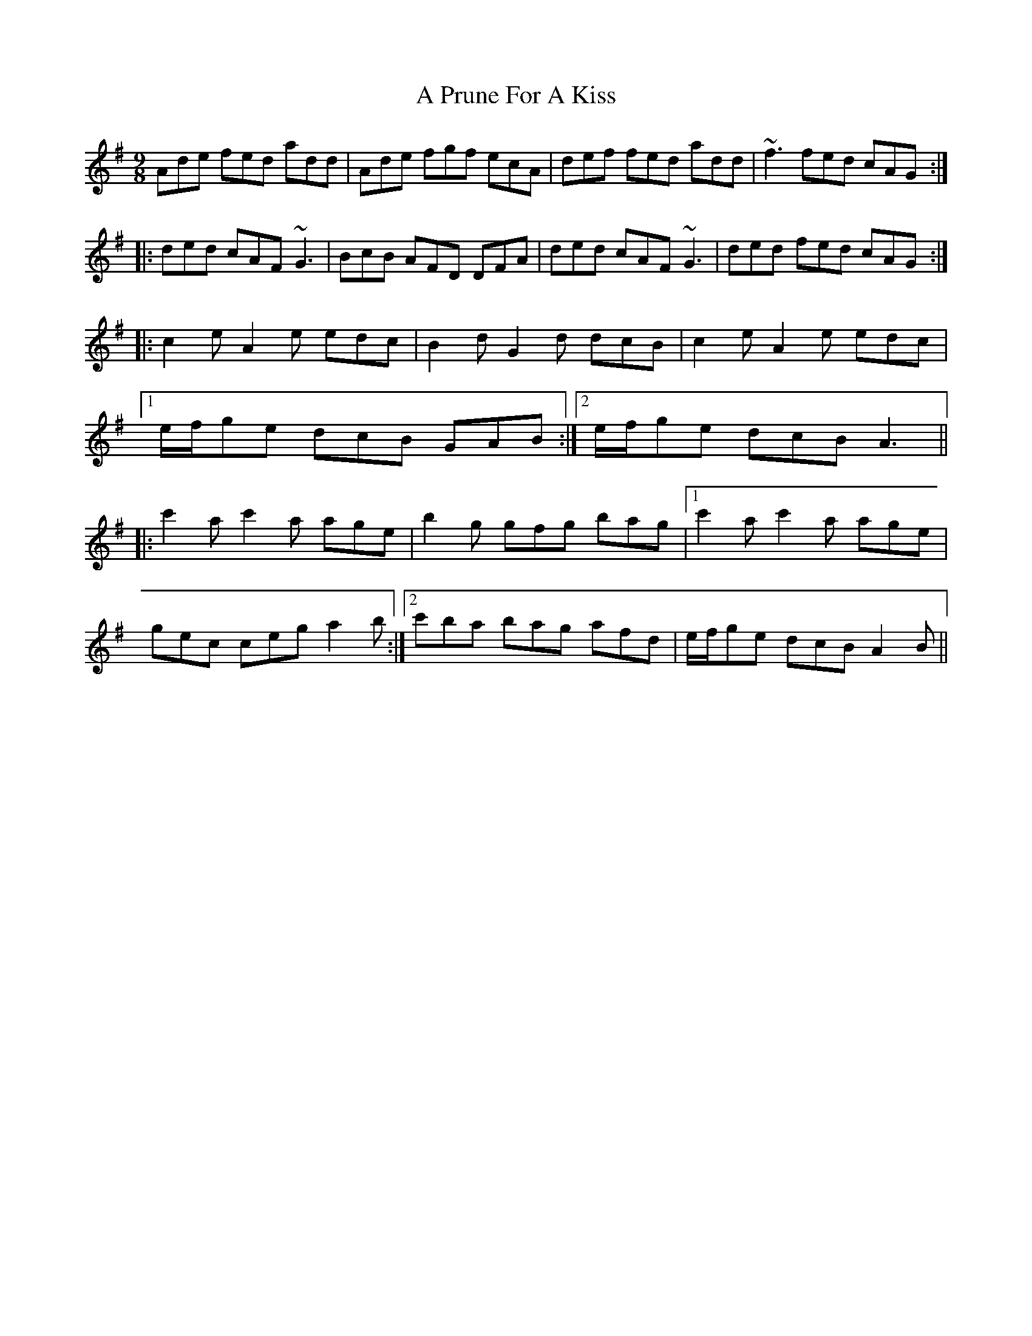 X: 323
T: A Prune For A Kiss
R: slip jig
M: 9/8
K: Gmajor
Ade fed add|Ade fgf ecA|def fed add|~f3 fed cAG:|
|:ded cAF ~G3|BcB AFD DFA|ded cAF ~G3|ded fed cAG:|
|:c2e A2e edc|B2d G2d dcB|c2e A2e edc|
[1 e/f/ge dcB GAB:|2 e/f/ge dcB A3||
|:c'2a c'2a age|b2g gfg bag|1 c'2a c'2a age|
gec ceg a2b:|2 c'ba bag afd|e/f/ge dcB A2B||

